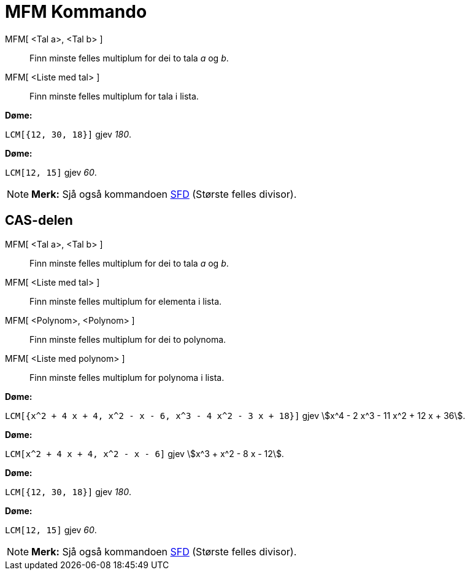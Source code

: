 = MFM Kommando
:page-en: commands/LCM
ifdef::env-github[:imagesdir: /nn/modules/ROOT/assets/images]

MFM[ <Tal a>, <Tal b> ]::
  Finn minste felles multiplum for dei to tala _a_ og _b_.
MFM[ <Liste med tal> ]::
  Finn minste felles multiplum for tala i lista.

[EXAMPLE]
====

*Døme:*

`++LCM[{12, 30, 18}]++` gjev _180_.

====

[EXAMPLE]
====

*Døme:*

`++LCM[12, 15]++` gjev _60_.

====

[NOTE]
====

*Merk:* Sjå også kommandoen xref:/commands/SFD.adoc[SFD] (Største felles divisor).

====

== CAS-delen

MFM[ <Tal a>, <Tal b> ]::
  Finn minste felles multiplum for dei to tala _a_ og _b_.
MFM[ <Liste med tal> ]::
  Finn minste felles multiplum for elementa i lista.
MFM[ <Polynom>, <Polynom> ]::
  Finn minste felles multiplum for dei to polynoma.
MFM[ <Liste med polynom> ]::
  Finn minste felles multiplum for polynoma i lista.

[EXAMPLE]
====

*Døme:*

`++LCM[{x^2 + 4 x + 4, x^2 - x - 6, x^3 - 4 x^2 - 3 x + 18}]++` gjev stem:[x^4 - 2 x^3 - 11 x^2 + 12 x + 36].

====

[EXAMPLE]
====

*Døme:*

`++LCM[x^2 + 4 x + 4, x^2 - x - 6]++` gjev stem:[x^3 + x^2 - 8 x - 12].

====

[EXAMPLE]
====

*Døme:*

`++LCM[{12, 30, 18}]++` gjev _180_.

====

[EXAMPLE]
====

*Døme:*

`++LCM[12, 15]++` gjev _60_.

====

[NOTE]
====

*Merk:* Sjå også kommandoen xref:/commands/SFD.adoc[SFD] (Største felles divisor).

====
